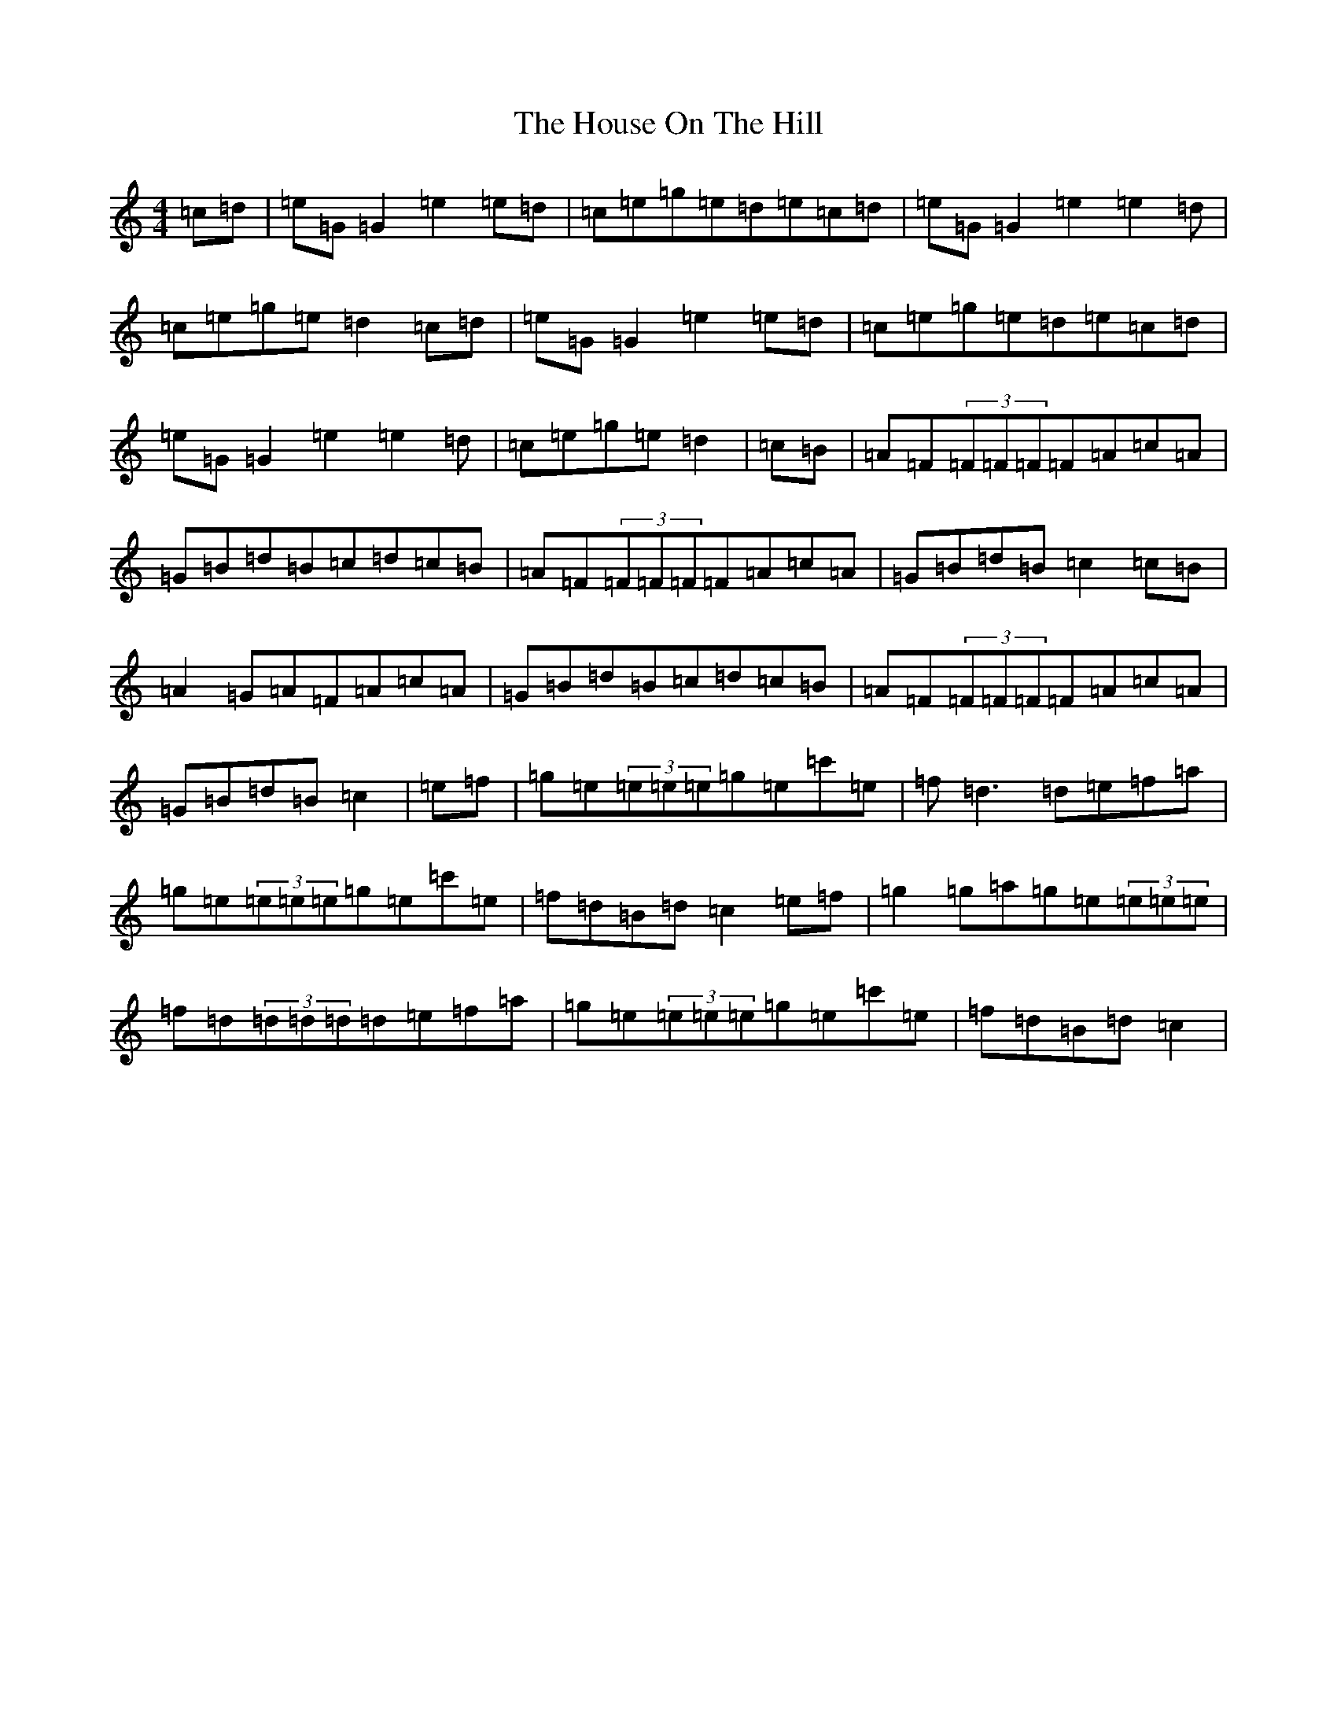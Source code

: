 X: 9373
T: House On The Hill, The
S: https://thesession.org/tunes/484#setting484
R: reel
M:4/4
L:1/8
K: C Major
=c=d|=e=G=G2=e2=e=d|=c=e=g=e=d=e=c=d|=e=G=G2=e2=e2=d|=c=e=g=e=d2=c=d|=e=G=G2=e2=e=d|=c=e=g=e=d=e=c=d|=e=G=G2=e2=e2=d|=c=e=g=e=d2|=c=B|=A=F(3=F=F=F=F=A=c=A|=G=B=d=B=c=d=c=B|=A=F(3=F=F=F=F=A=c=A|=G=B=d=B=c2=c=B|=A2=G=A=F=A=c=A|=G=B=d=B=c=d=c=B|=A=F(3=F=F=F=F=A=c=A|=G=B=d=B=c2|=e=f|=g=e(3=e=e=e=g=e=c'=e|=f=d3=d=e=f=a|=g=e(3=e=e=e=g=e=c'=e|=f=d=B=d=c2=e=f|=g2=g=a=g=e(3=e=e=e|=f=d(3=d=d=d=d=e=f=a|=g=e(3=e=e=e=g=e=c'=e|=f=d=B=d=c2|